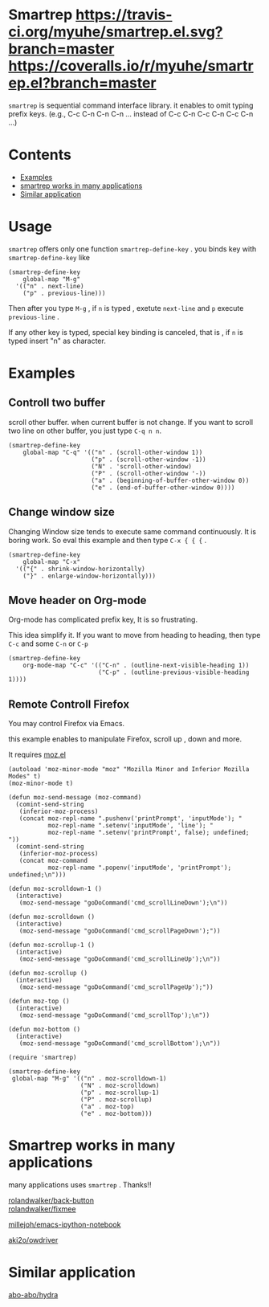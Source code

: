 * Smartrep [[http://melpa.org/#/smartrep][file:http://melpa.org/packages/smartrep-badge.svg]] [[https://travis-ci.org/myuhe/smartrep.el][https://travis-ci.org/myuhe/smartrep.el.svg?branch=master]] [[https://coveralls.io/repos/myuhe/smartrep.el/badge.svg?branch=master][https://coveralls.io/r/myuhe/smartrep.el?branch=master]]
  

  =smartrep= is sequential command interface library. it enables to omit typing prefix keys. (e.g., C-c C-n C-n C-n ... instead of C-c C-n C-c C-n C-c C-n ...)

* Contents

  - [[https://github.com/myuhe/smartrep.el#example][Examples]]
  - [[https://github.com/myuhe/smartrep.el#smartrep-works-in-many-applications][smartrep works in many applications]]
  - [[https://github.com/myuhe/smartrep.el#similar-application][Similar application]]


* Usage 
   =smartrep= offers only one function  =smartrep-define-key= .
   you binds key with =smartrep-define-key= like 

#+begin_src elisp
     (smartrep-define-key
         global-map "M-g"
       '(("n" . next-line)
         ("p" . previous-line)))
#+end_src

Then after you type  =M-g= , if =n= is typed  , exetute  =next-line= and  =p= execute  =previous-line= .

If any other key is typed, special key binding is canceled, that is ,  if =n= is typed insert "n" as character.

* Examples

** Controll two buffer
   scroll other buffer. when current buffer is not change.
   If you want to scroll two line on other buffer, you just type  =C-q n n=. 
#+begin_src elisp
(smartrep-define-key 
    global-map "C-q" '(("n" . (scroll-other-window 1))
                       ("p" . (scroll-other-window -1))
                       ("N" . 'scroll-other-window)
                       ("P" . (scroll-other-window '-))
                       ("a" . (beginning-of-buffer-other-window 0))
                       ("e" . (end-of-buffer-other-window 0))))
#+end_src

** Change window size
   Changing Window size tends to execute same command continuously. It is boring work.
   So eval this example and then type  =C-x { { {= . 

#+begin_src elisp
  (smartrep-define-key
      global-map "C-x"
    '(("{" . shrink-window-horizontally)
      ("}" . enlarge-window-horizontally)))
#+end_src


** Move header on Org-mode
   Org-mode has  complicated prefix key, It is so frustrating.

   This idea simplify it. If you want to move from heading to heading, then type  =C-c= and some  =C-n= or =C-p=

#+begin_src elisp
  (smartrep-define-key 
      org-mode-map "C-c" '(("C-n" . (outline-next-visible-heading 1))
                           ("C-p" . (outline-previous-visible-heading 1))))
#+end_src

** Remote Controll Firefox
   You may control Firefox via Emacs.

   this example enables to manipulate Firefox, scroll up , down and more.

   It requires [[https://github.com/bard/mozrepl/blob/master/chrome/content/moz.el][moz.el]]



#+begin_src elisp
(autoload 'moz-minor-mode "moz" "Mozilla Minor and Inferior Mozilla Modes" t)
(moz-minor-mode t)

(defun moz-send-message (moz-command)
  (comint-send-string
   (inferior-moz-process)
   (concat moz-repl-name ".pushenv('printPrompt', 'inputMode'); "
           moz-repl-name ".setenv('inputMode', 'line'); "
           moz-repl-name ".setenv('printPrompt', false); undefined; "))
  (comint-send-string
   (inferior-moz-process)
   (concat moz-command
           moz-repl-name ".popenv('inputMode', 'printPrompt'); undefined;\n")))

(defun moz-scrolldown-1 ()
  (interactive)
   (moz-send-message "goDoCommand('cmd_scrollLineDown');\n")) 

(defun moz-scrolldown ()
  (interactive)
   (moz-send-message "goDoCommand('cmd_scrollPageDown');")) 

(defun moz-scrollup-1 ()
  (interactive)
   (moz-send-message "goDoCommand('cmd_scrollLineUp');\n")) 

(defun moz-scrollup ()
  (interactive)
   (moz-send-message "goDoCommand('cmd_scrollPageUp');")) 

(defun moz-top ()
  (interactive)
   (moz-send-message "goDoCommand('cmd_scrollTop');\n"))

(defun moz-bottom ()
  (interactive)
   (moz-send-message "goDoCommand('cmd_scrollBottom');\n"))

(require 'smartrep)

(smartrep-define-key 
 global-map "M-g" '(("n" . moz-scrolldown-1)
                    ("N" . moz-scrolldown)
                    ("p" . moz-scrollup-1)
                    ("P" . moz-scrollup)
                    ("a" . moz-top)
                    ("e" . moz-bottom)))
#+end_src


* Smartrep works in many applications
   many applications uses  =smartrep= . Thanks!!

[[https://github.com/rolandwalker/back-button][rolandwalker/back-button]]  \\

[[https://github.com/rolandwalker/fixmee][rolandwalker/fixmee]]

[[https://github.com/millejoh/emacs-ipython-notebook][millejoh/emacs-ipython-notebook]]

[[https://github.com/aki2o/owdriver][aki2o/owdriver]]

* Similar application

[[https://github.com/abo-abo/hydra][abo-abo/hydra]]
